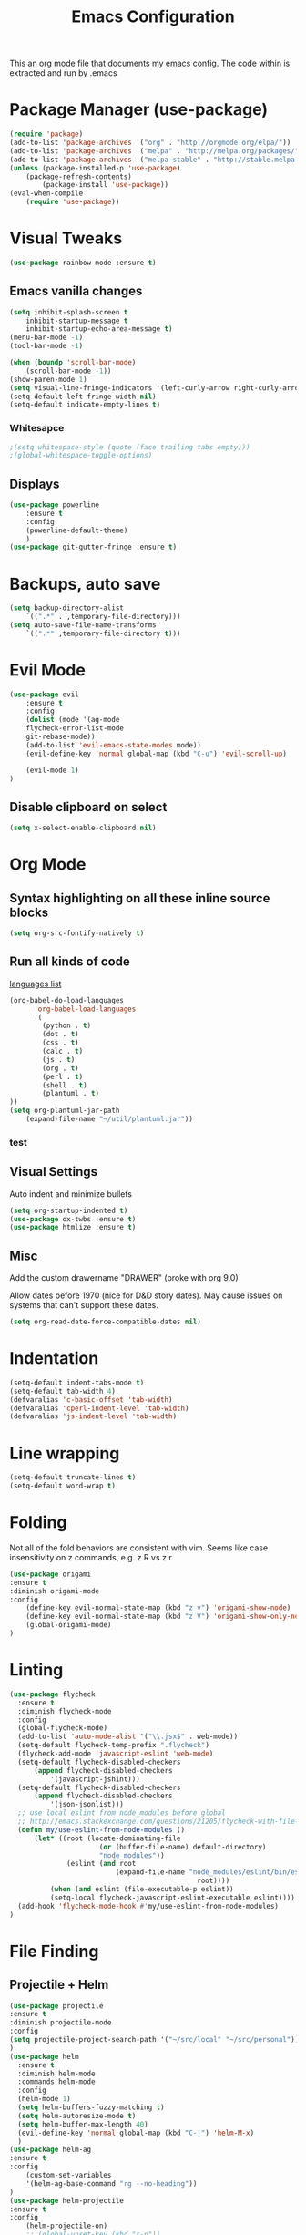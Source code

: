 #+TITLE: Emacs Configuration
  This an org mode file that documents my emacs config. The code within is extracted and run by .emacs
* Package Manager (use-package)
#+BEGIN_SRC emacs-lisp
(require 'package)
(add-to-list 'package-archives '("org" . "http://orgmode.org/elpa/"))
(add-to-list 'package-archives '("melpa" . "http://melpa.org/packages/"))
(add-to-list 'package-archives '("melpa-stable" . "http://stable.melpa.org/packages/"))
(unless (package-installed-p 'use-package)
    (package-refresh-contents)
        (package-install 'use-package))
(eval-when-compile
    (require 'use-package))
#+END_SRC

* Visual Tweaks
#+BEGIN_SRC emacs-lisp :results none
(use-package rainbow-mode :ensure t)
#+END_SRC
** Emacs vanilla changes
#+BEGIN_SRC emacs-lisp
(setq inhibit-splash-screen t
    inhibit-startup-message t
    inhibit-startup-echo-area-message t)
(menu-bar-mode -1)
(tool-bar-mode -1)

(when (boundp 'scroll-bar-mode)
    (scroll-bar-mode -1))
(show-paren-mode 1)
(setq visual-line-fringe-indicators '(left-curly-arrow right-curly-arrow))
(setq-default left-fringe-width nil)
(setq-default indicate-empty-lines t)
#+END_SRC
*** Whitesapce
#+BEGIN_SRC emacs-lisp
;(setq whitespace-style (quote (face trailing tabs empty)))
;(global-whitespace-toggle-options)
#+END_SRC
** Displays
#+BEGIN_SRC emacs-lisp
(use-package powerline
    :ensure t
    :config
    (powerline-default-theme)
    )
(use-package git-gutter-fringe :ensure t)
#+END_SRC
* Backups, auto save
#+BEGIN_SRC emacs-lisp
(setq backup-directory-alist
    `((".*" . ,temporary-file-directory)))
(setq auto-save-file-name-transforms
    `((".*" ,temporary-file-directory t)))
#+END_SRC
* Evil Mode
#+BEGIN_SRC emacs-lisp
(use-package evil
    :ensure t
    :config
    (dolist (mode '(ag-mode
	flycheck-error-list-mode
	git-rebase-mode))
    (add-to-list 'evil-emacs-state-modes mode))
    (evil-define-key 'normal global-map (kbd "C-u") 'evil-scroll-up)

    (evil-mode 1)
)
#+END_SRC
** Disable clipboard on select
#+BEGIN_SRC emacs-lisp
    (setq x-select-enable-clipboard nil)
#+END_SRC
* Org Mode
** Syntax highlighting on all these inline source blocks
#+BEGIN_SRC emacs-lisp
(setq org-src-fontify-natively t)
#+END_SRC
** Run all kinds of code
   [[http://orgmode.org/manual/Languages.html][languages list]]
#+BEGIN_SRC emacs-lisp
(org-babel-do-load-languages
      'org-babel-load-languages
      '(
        (python . t)
        (dot . t)
        (css . t)
        (calc . t)
        (js . t)
        (org . t)
        (perl . t)
        (shell . t)
        (plantuml . t)
))
(setq org-plantuml-jar-path
    (expand-file-name "~/util/plantuml.jar"))
#+END_SRC
*** test

** Visual Settings
Auto indent and minimize bullets
#+BEGIN_SRC emacs-lisp
(setq org-startup-indented t)
(use-package ox-twbs :ensure t)
(use-package htmlize :ensure t)
#+END_SRC
** Misc
Add the custom drawername "DRAWER" (broke with org 9.0)

Allow dates before 1970 (nice for D&D story dates). May cause issues on systems that can't support these dates.
#+BEGIN_SRC emacs-lisp
(setq org-read-date-force-compatible-dates nil)
#+END_SRC
* Indentation
#+BEGIN_SRC emacs-lisp
(setq-default indent-tabs-mode t)
(setq-default tab-width 4)
(defvaralias 'c-basic-offset 'tab-width)
(defvaralias 'cperl-indent-level 'tab-width)
(defvaralias 'js-indent-level 'tab-width)
#+END_SRC
* Line wrapping
#+BEGIN_SRC emacs-lisp :results none
(setq-default truncate-lines t)
(setq-default word-wrap t)
#+END_SRC
* Folding
Not all of the fold behaviors are consistent with vim. Seems like case insensitivity on z commands, e.g. z R vs z r
#+BEGIN_SRC emacs-lisp :results none
(use-package origami
:ensure t
:diminish origami-mode
:config
    (define-key evil-normal-state-map (kbd "z v") 'origami-show-node)
    (define-key evil-normal-state-map (kbd "z V") 'origami-show-only-node)
    (global-origami-mode)
)
#+END_SRC
* Linting
#+BEGIN_SRC emacs-lisp
(use-package flycheck
  :ensure t
  :diminish flycheck-mode
  :config
  (global-flycheck-mode)
  (add-to-list 'auto-mode-alist '("\\.jsx$" . web-mode))
  (setq-default flycheck-temp-prefix ".flycheck")
  (flycheck-add-mode 'javascript-eslint 'web-mode)
  (setq-default flycheck-disabled-checkers
      (append flycheck-disabled-checkers
          '(javascript-jshint)))
  (setq-default flycheck-disabled-checkers
      (append flycheck-disabled-checkers
          '(json-jsonlist)))
  ;; use local eslint from node_modules before global
  ;; http://emacs.stackexchange.com/questions/21205/flycheck-with-file-relative-eslint-executable
  (defun my/use-eslint-from-node-modules ()
      (let* ((root (locate-dominating-file
                      (or (buffer-file-name) default-directory)
                      "node_modules"))
              (eslint (and root
                          (expand-file-name "node_modules/eslint/bin/eslint.js"
                                              root))))
          (when (and eslint (file-executable-p eslint))
          (setq-local flycheck-javascript-eslint-executable eslint))))
  (add-hook 'flycheck-mode-hook #'my/use-eslint-from-node-modules)
)
#+END_SRC
* File Finding
** Projectile + Helm
#+BEGIN_SRC emacs-lisp
(use-package projectile
:ensure t
:diminish projectile-mode
:config
(setq projectile-project-search-path '("~/src/local" "~/src/personal"))
)
(use-package helm
  :ensure t
  :diminish helm-mode
  :commands helm-mode
  :config
  (helm-mode 1)
  (setq helm-buffers-fuzzy-matching t)
  (setq helm-autoresize-mode t)
  (setq helm-buffer-max-length 40)
  (evil-define-key 'normal global-map (kbd "C-;") 'helm-M-x)
  )
(use-package helm-ag
:ensure t
:config
    (custom-set-variables
    '(helm-ag-base-command "rg --no-heading"))
)
(use-package helm-projectile
:ensure t
:config
    (helm-projectile-on)
    ;;;(global-unset-key (kbd "s-p")) 
    (define-key evil-normal-state-map (kbd "C-p") 'projectile-commander)

    ;;; fix for extra ignore flag which helm-projectile adds by mistake
    (defun helm-projectile-ag (&optional options)
    "Helm version of projectile-ag."
    (interactive (if current-prefix-arg (list (read-string "option: " "" 'helm-ag--extra-options-history))))
    (if (require 'helm-ag nil  'noerror)
        (if (projectile-project-p)
            (let ((helm-ag-command-option options)
                    (current-prefix-arg nil))
                (helm-do-ag (projectile-project-root) (car (projectile-parse-dirconfig-file))))
            (error "You're not in a project"))
        (error "helm-ag not available")))
)
#+END_SRC
*** TODO test file finding
https://stackoverflow.com/questions/35805591/how-to-use-projectile-find-test-file
* Languages
#+BEGIN_SRC emacs-lisp
(use-package css-mode :ensure t)
(use-package web-mode :ensure t)
(use-package php-mode :ensure t)
(use-package go-mode :ensure t)
(use-package csharp-mode :ensure t)
(add-to-list 'auto-mode-alist '("\\.jsx?$" . web-mode))
(add-to-list 'auto-mode-alist '("\\.tsx?$" . web-mode))
(setq web-mode-content-types-alist '(("jsx" . "\\.[jt]s[x]?\\'")))
#+END_SRC
* key binding
#+BEGIN_SRC emacs-lisp
(use-package key-chord
  :ensure t
  :config
  (defvar key-chord-two-keys-delay)
  (setq key-chord-two-keys-delay 0.5)
  (key-chord-define evil-insert-state-map "jj" 'evil-normal-state)
  (key-chord-mode 1)
)
#+END_SRC
** God mode
#+BEGIN_SRC  emacs-lisp
(use-package god-mode
:ensure t
)
(use-package evil-god-state
:ensure t
:config
(evil-define-key 'normal global-map (kbd "SPC") 'evil-execute-in-god-state)
(evil-define-key 'insert global-map (kbd "S-SPC") 'evil-execute-in-god-state)
)
#+END_SRC
** Easymotion
speed up navigation within the buffer
https://github.com/PythonNut/evil-easymotion
#+BEGIN_SRC emacs-lisp :results none
(use-package evil-easymotion
    :ensure t
    :config

    ;; similar to 'evilem-motion-find-char but does not break lines
    (evilem-make-motion evilem-motion-find-char-line #'evil-repeat-find-char
        :pre-hook (save-excursion
            (setq evil-this-type 'inclusive)
            (call-interactively #'evil-find-char))
    )
    (evilem-make-motion evilem-motion-find-char-to-line #'evil-repeat-find-char
        :pre-hook (save-excursion
            (setq evil-this-type 'inclusive)
            (call-interactively #'evil-find-char-to))
    )
    (evilem-make-motion evilem-motion-find-char-to-backward-line #'evil-repeat-find-char
        :pre-hook (save-excursion
            (setq evil-this-type 'inclusive)
            (call-interactively #'evil-find-char-to-backward))
    )
    (evilem-make-motion evilem-motion-find-char-backward-line #'evil-repeat-find-char
        :pre-hook (save-excursion
            (setq evil-this-type 'inclusive)
            (call-interactively #'evil-find-char-backward))
    )
    (evil-global-set-key 'normal (kbd "f") 'evilem-motion-find-char-line)
    (evil-global-set-key 'normal (kbd "t") 'evilem-motion-find-char-to-line)
    (evil-global-set-key 'normal (kbd "F") 'evilem-motion-find-char-backward-line)
    (evil-global-set-key 'normal (kbd "T") 'evilem-motion-find-char-to-backward-line)
    (evil-global-set-key 'normal (kbd "DEL") evilem-map)
)
#+END_SRC
* ETC
#+BEGIN_SRC emacs-lisp :results none
;; (server-start)

(use-package yasnippet
  :ensure t
  :diminish yas-mode
  :config
  (yas-global-mode 1)
  (setq yas-snippet-dirs
        "~/.my-config/emacs/snippets")
        )

(use-package exec-path-from-shell
  :if (eq system-type 'darwin)
  :ensure t
  :config
  (exec-path-from-shell-initialize)
)




(custom-set-variables
 ;; custom-set-variables was added by Custom.
 ;; If you edit it by hand, you could mess it up, so be careful.
 ;; Your init file should contain only one such instance.
 ;; If there is more than one, they won't work right.
 
 ;; TODO select a theme, Leuven is cool with the font changes for org mode, a dark version would be good
 '(ansi-color-faces-vector
   [default default default italic underline success warning error])
 '(custom-enabled-themes (quote (wombat)))
 '(package-selected-packages (quote (fiplr web-mode use-package evil))))
(custom-set-faces
 ;; custom-set-faces was added by Custom.
 ;; If you edit it by hand, you could mess it up, so be careful.
 ;; Your init file should contain only one such instance.
 ;; If there is more than one, they won't work right.
 )
#+END_SRC
